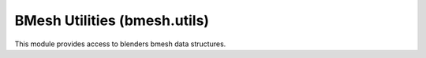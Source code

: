 BMesh Utilities (bmesh.utils)
=============================

.. module:: bmesh.utils

This module provides access to blenders bmesh data structures.

.. method:: edge_rotate(edge, ccw=False)

   Rotate the edge and return the newly created edge.
   If rotating the edge fails, None will be returned.

   :arg edge: The edge to rotate.
   :type edge: :class:`bmesh.types.BMEdge`
   :arg ccw: When True the edge will be rotated counter clockwise.
   :type ccw: boolean
   :return: The newly rotated edge.
   :rtype: :class:`bmesh.types.BMEdge`


.. method:: edge_split(edge, vert, fac)

   Split an edge, return the newly created data.

   :arg edge: The edge to split.
   :type edge: :class:`bmesh.types.BMEdge`
   :arg vert: One of the verts on the edge, defines the split direction.
   :type vert: :class:`bmesh.types.BMVert`
   :arg fac: The point on the edge where the new vert will be created [0 - 1].
   :type fac: float
   :return: The newly created (edge, vert) pair.
   :rtype: tuple


.. method:: face_flip(faces)

   Flip the faces direction.

   :arg face: Face to flip.
   :type face: :class:`bmesh.types.BMFace`


.. method:: face_join(faces, remove=True)

   Joins a sequence of faces.

   :arg faces: Sequence of faces.
   :type faces: :class:`bmesh.types.BMFace`
   :arg remove: Remove the edges and vertices between the faces.
   :type remove: boolean
   :return: The newly created face or None on failure.
   :rtype: :class:`bmesh.types.BMFace`


.. method:: face_split(face, vert_a, vert_b, coords=(), use_exist=True, example=None)

   Face split with optional intermediate points.

   :arg face: The face to cut.
   :type face: :class:`bmesh.types.BMFace`
   :arg vert_a: First vertex to cut in the face (face must contain the vert).
   :type vert_a: :class:`bmesh.types.BMVert`
   :arg vert_b: Second vertex to cut in the face (face must contain the vert).
   :type vert_b: :class:`bmesh.types.BMVert`
   :arg coords: Optional argument to define points inbetween *vert_a* and *vert_b*.
   :type coords: sequence of float triplets
   :arg use_exist: .Use an existing edge if it exists (Only used when *coords* argument is empty or omitted)
   :type use_exist: boolean
   :arg example: Newly created edge will copy settings from this one.
   :type example: :class:`bmesh.types.BMEdge`
   :return: The newly created face or None on failure.
   :rtype: (:class:`bmesh.types.BMFace`, :class:`bmesh.types.BMLoop`) pair


.. method:: face_split_edgenet(face, edgenet)

   Splits a face into any number of regions defined by an edgenet.

   :arg face: The face to split.
   :type face: :class:`bmesh.types.BMFace`
   :arg face: The face to split.
   :type face: :class:`bmesh.types.BMFace`
   :arg edgenet: Sequence of edges.
   :type edgenet: :class:`bmesh.types.BMEdge`
   :return: The newly created faces.
   :rtype: tuple of (:class:`bmesh.types.BMFace`)

   .. note::

      Regions defined by edges need to connect to the face, otherwise they're ignored as loose edges.


.. method:: face_vert_separate(face, vert)

   Rip a vertex in a face away and add a new vertex.

   :arg face: The face to separate.
   :type face: :class:`bmesh.types.BMFace`
   :arg vert: A vertex in the face to separate.
   :type vert: :class:`bmesh.types.BMVert`
   :return vert: The newly created vertex or None on failure.
   :rtype vert: :class:`bmesh.types.BMVert`

   .. note::

      This is the same as loop_separate, and has only been added for convenience.


.. method:: loop_separate(loop)

   Rip a vertex in a face away and add a new vertex.

   :arg loop: The loop to separate.
   :type loop: :class:`bmesh.types.BMLoop`
   :return vert: The newly created vertex or None on failure.
   :rtype vert: :class:`bmesh.types.BMVert`


.. method:: vert_collapse_edge(vert, edge)

   Collapse a vertex into an edge.

   :arg vert: The vert that will be collapsed.
   :type vert: :class:`bmesh.types.BMVert`
   :arg edge: The edge to collapse into.
   :type edge: :class:`bmesh.types.BMEdge`
   :return: The resulting edge from the collapse operation.
   :rtype: :class:`bmesh.types.BMEdge`


.. method:: vert_collapse_faces(vert, edge, fac, join_faces)

   Collapses a vertex that has only two manifold edges onto a vertex it shares an edge with.

   :arg vert: The vert that will be collapsed.
   :type vert: :class:`bmesh.types.BMVert`
   :arg edge: The edge to collapse into.
   :type edge: :class:`bmesh.types.BMEdge`
   :arg fac: The factor to use when merging customdata [0 - 1].
   :type fac: float
   :return: The resulting edge from the collapse operation.
   :rtype: :class:`bmesh.types.BMEdge`


.. method:: vert_dissolve(vert)

   Dissolve this vertex (will be removed).

   :arg vert: The vert to be dissolved.
   :type vert: :class:`bmesh.types.BMVert`
   :return: True when the vertex dissolve is successful.
   :rtype: boolean


.. method:: vert_separate(vert, edges)

   Separate this vertex at every edge.

   :arg vert: The vert to be separated.
   :type vert: :class:`bmesh.types.BMVert`
   :arg edges: The edges to separated.
   :type edges: :class:`bmesh.types.BMEdge`
   :return: The newly separated verts (including the vertex passed).
   :rtype: tuple of :class:`bmesh.types.BMVert`


.. method:: vert_splice(vert, vert_target)

   Splice vert into vert_target.

   :arg vert: The vertex to be removed.
   :type vert: :class:`bmesh.types.BMVert`
   :arg vert_target: The vertex to use.
   :type vert_target: :class:`bmesh.types.BMVert`

   .. note:: The verts mustn't share an edge or face.


